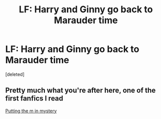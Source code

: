 #+TITLE: LF: Harry and Ginny go back to Marauder time

* LF: Harry and Ginny go back to Marauder time
:PROPERTIES:
:Score: 9
:DateUnix: 1532327937.0
:DateShort: 2018-Jul-23
:FlairText: Request
:END:
[deleted]


** Pretty much what you're after here, one of the first fanfics I read

[[https://m.fanfiction.net/s/2386991/1/Putting-the-M-in-Mystery][Putting the m in mystery]]
:PROPERTIES:
:Author: Bman3399
:Score: 3
:DateUnix: 1532336532.0
:DateShort: 2018-Jul-23
:END:
